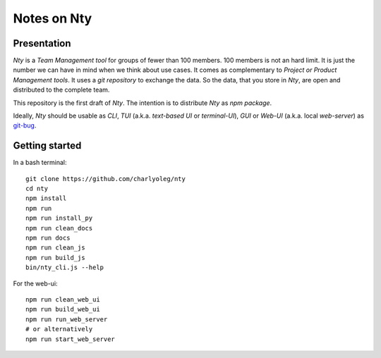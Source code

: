 ============
Notes on Nty
============


Presentation
============

*Nty* is a *Team Management tool* for groups of fewer than 100 members. 100 members is not an hard limit. It is just the number we can have in mind when we think about use cases. It comes as complementary to *Project or Product Management tools*. It uses a *git repository* to exchange the data. So the data, that you store in *Nty*, are open and distributed to the complete team.

This repository is the first draft of *Nty*. The intention is to distribute *Nty* as *npm package*.

Ideally, *Nty* should be usable as *CLI*, *TUI* (a.k.a. *text-based UI* or *terminal-UI*), *GUI* or *Web-UI* (a.k.a. local *web-server*) as git-bug_.

.. _git-bug : https://github.com/MichaelMure/git-bug


Getting started
===============

In a bash terminal::

  git clone https://github.com/charlyoleg/nty
  cd nty
  npm install
  npm run
  npm run install_py
  npm run clean_docs
  npm run docs
  npm run clean_js
  npm run build_js
  bin/nty_cli.js --help


For the web-ui::

  npm run clean_web_ui
  npm run build_web_ui
  npm run run_web_server
  # or alternatively
  npm run start_web_server



